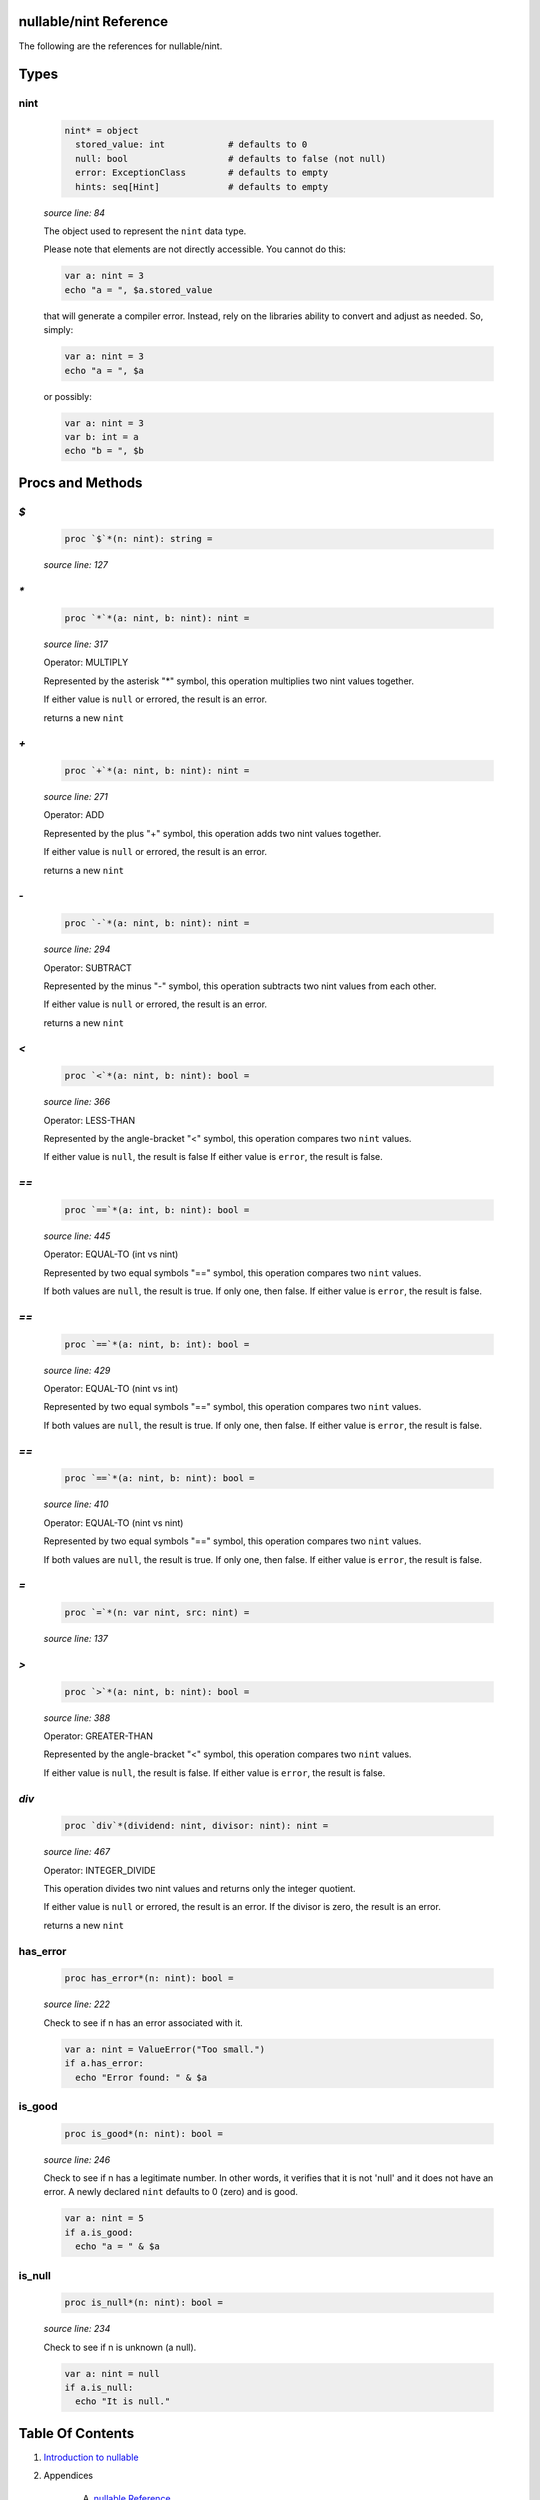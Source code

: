 nullable/nint Reference
==============================================================================

The following are the references for nullable/nint.



Types
=====



nint
---------------------------------------------------------

    .. code:: nim

        nint* = object
          stored_value: int            # defaults to 0
          null: bool                   # defaults to false (not null)
          error: ExceptionClass        # defaults to empty
          hints: seq[Hint]             # defaults to empty


    *source line: 84*

    The object used to represent the ``nint`` data type.
    
    Please note that elements are not directly accessible. You cannot
    do this:
    
    .. code:: nim
    
        var a: nint = 3
        echo "a = ", $a.stored_value
    
    that will generate a compiler error. Instead, rely on the libraries
    ability to convert and adjust as needed. So, simply:
    
    .. code:: nim
    
        var a: nint = 3
        echo "a = ", $a
    
    or possibly:
    
    .. code:: nim
    
        var a: nint = 3
        var b: int = a
        echo "b = ", $b
    






Procs and Methods
=================


`$`
---------------------------------------------------------

    .. code:: nim

        proc `$`*(n: nint): string =

    *source line: 127*



`*`
---------------------------------------------------------

    .. code:: nim

        proc `*`*(a: nint, b: nint): nint =

    *source line: 317*

    Operator: MULTIPLY
    
    Represented by the asterisk "*" symbol, this operation multiplies two nint
    values together.
    
    If either value is ``null`` or errored, the result is an error.
    
    returns a new ``nint``


`+`
---------------------------------------------------------

    .. code:: nim

        proc `+`*(a: nint, b: nint): nint =

    *source line: 271*

    Operator: ADD
    
    Represented by the plus "+" symbol, this operation adds two nint
    values together.
    
    If either value is ``null`` or errored, the result is an error.
    
    returns a new ``nint``


`-`
---------------------------------------------------------

    .. code:: nim

        proc `-`*(a: nint, b: nint): nint =

    *source line: 294*

    Operator: SUBTRACT
    
    Represented by the minus "-" symbol, this operation subtracts two nint
    values from each other.
    
    If either value is ``null`` or errored, the result is an error.
    
    returns a new ``nint``


`<`
---------------------------------------------------------

    .. code:: nim

        proc `<`*(a: nint, b: nint): bool =

    *source line: 366*

    Operator: LESS-THAN
    
    Represented by the angle-bracket "<" symbol, this operation compares two
    ``nint`` values.
    
    If either value is ``null``, the result is false
    If either value is ``error``, the result is false.


`==`
---------------------------------------------------------

    .. code:: nim

        proc `==`*(a: int, b: nint): bool =

    *source line: 445*

    Operator: EQUAL-TO (int vs nint)
    
    Represented by two equal symbols "==" symbol, this operation compares two
    ``nint`` values.
    
    If both values are ``null``, the result is true. If only one, then false.
    If either value is ``error``, the result is false.


`==`
---------------------------------------------------------

    .. code:: nim

        proc `==`*(a: nint, b: int): bool =

    *source line: 429*

    Operator: EQUAL-TO (nint vs int)
    
    Represented by two equal symbols "==" symbol, this operation compares two
    ``nint`` values.
    
    If both values are ``null``, the result is true. If only one, then false.
    If either value is ``error``, the result is false.


`==`
---------------------------------------------------------

    .. code:: nim

        proc `==`*(a: nint, b: nint): bool =

    *source line: 410*

    Operator: EQUAL-TO (nint vs nint)
    
    Represented by two equal symbols "==" symbol, this operation compares two
    ``nint`` values.
    
    If both values are ``null``, the result is true. If only one, then false.
    If either value is ``error``, the result is false.


`=`
---------------------------------------------------------

    .. code:: nim

        proc `=`*(n: var nint, src: nint) =

    *source line: 137*



`>`
---------------------------------------------------------

    .. code:: nim

        proc `>`*(a: nint, b: nint): bool =

    *source line: 388*

    Operator: GREATER-THAN
    
    Represented by the angle-bracket "<" symbol, this operation compares two
    ``nint`` values.
    
    If either value is ``null``, the result is false.
    If either value is ``error``, the result is false.


`div`
---------------------------------------------------------

    .. code:: nim

        proc `div`*(dividend: nint, divisor: nint): nint =

    *source line: 467*

    Operator: INTEGER_DIVIDE
    
    This operation divides two nint values and returns only the integer
    quotient.
    
    If either value is ``null`` or errored, the result is an error.
    If the divisor is zero, the result is an error.
    
    returns a new ``nint``


has_error
---------------------------------------------------------

    .. code:: nim

        proc has_error*(n: nint): bool =

    *source line: 222*

    Check to see if n has an error associated with it.
    
    .. code:: nim
    
        var a: nint = ValueError("Too small.")
        if a.has_error:
          echo "Error found: " & $a
    


is_good
---------------------------------------------------------

    .. code:: nim

        proc is_good*(n: nint): bool =

    *source line: 246*

    Check to see if n has a legitimate number. In other words, it verifies that it is not 'null' and it does not
    have an error. A newly declared ``nint`` defaults to 0 (zero) and is good.
    
    .. code:: nim
    
        var a: nint = 5
        if a.is_good:
          echo "a = " & $a
    


is_null
---------------------------------------------------------

    .. code:: nim

        proc is_null*(n: nint): bool =

    *source line: 234*

    Check to see if n is unknown (a null).
    
    .. code:: nim
    
        var a: nint = null
        if a.is_null:
          echo "It is null."
    






Table Of Contents
=================

1. `Introduction to nullable <index.rst>`__
2. Appendices

    A. `nullable Reference <nullable-ref.rst>`__
    B. `nullable/nint General Documentation <nullable-nint-gen.rst>`__
    C. `nullable/nint Reference <nullable-nint-ref.rst>`__
    D. `nullable/core General Documentation <nullable-core-gen.rst>`__
    E. `nullable/core Reference <nullable-core-ref.rst>`__
